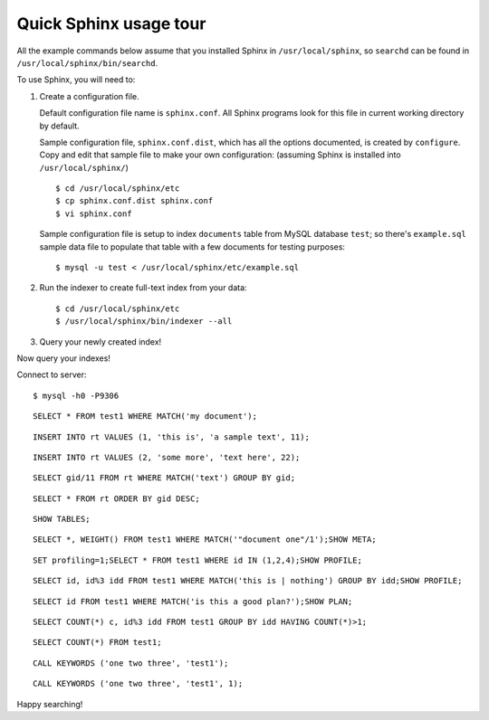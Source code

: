 Quick Sphinx usage tour
-----------------------

All the example commands below assume that you installed Sphinx in
``/usr/local/sphinx``, so ``searchd`` can be found in
``/usr/local/sphinx/bin/searchd``.

To use Sphinx, you will need to:

1. Create a configuration file.

   Default configuration file name is ``sphinx.conf``. All Sphinx
   programs look for this file in current working directory by default.

   Sample configuration file, ``sphinx.conf.dist``, which has all the
   options documented, is created by ``configure``. Copy and edit that
   sample file to make your own configuration: (assuming Sphinx is
   installed into ``/usr/local/sphinx/``)

   ::

       $ cd /usr/local/sphinx/etc
       $ cp sphinx.conf.dist sphinx.conf
       $ vi sphinx.conf

   Sample configuration file is setup to index ``documents`` table from
   MySQL database ``test``; so there's ``example.sql`` sample data file
   to populate that table with a few documents for testing purposes:

   ::

       $ mysql -u test < /usr/local/sphinx/etc/example.sql

2. Run the indexer to create full-text index from your data:

   ::

       $ cd /usr/local/sphinx/etc
       $ /usr/local/sphinx/bin/indexer --all

3. Query your newly created index!

Now query your indexes!

Connect to server:

::

    $ mysql -h0 -P9306

::

    SELECT * FROM test1 WHERE MATCH('my document');

::

    INSERT INTO rt VALUES (1, 'this is', 'a sample text', 11);

::

    INSERT INTO rt VALUES (2, 'some more', 'text here', 22);

::

    SELECT gid/11 FROM rt WHERE MATCH('text') GROUP BY gid;

::

    SELECT * FROM rt ORDER BY gid DESC;

::

    SHOW TABLES;

::

    SELECT *, WEIGHT() FROM test1 WHERE MATCH('"document one"/1');SHOW META;

::

    SET profiling=1;SELECT * FROM test1 WHERE id IN (1,2,4);SHOW PROFILE;

::

    SELECT id, id%3 idd FROM test1 WHERE MATCH('this is | nothing') GROUP BY idd;SHOW PROFILE;

::

    SELECT id FROM test1 WHERE MATCH('is this a good plan?');SHOW PLAN;

::

    SELECT COUNT(*) c, id%3 idd FROM test1 GROUP BY idd HAVING COUNT(*)>1;

::

    SELECT COUNT(*) FROM test1;

::

    CALL KEYWORDS ('one two three', 'test1');

::

    CALL KEYWORDS ('one two three', 'test1', 1);

Happy searching!
